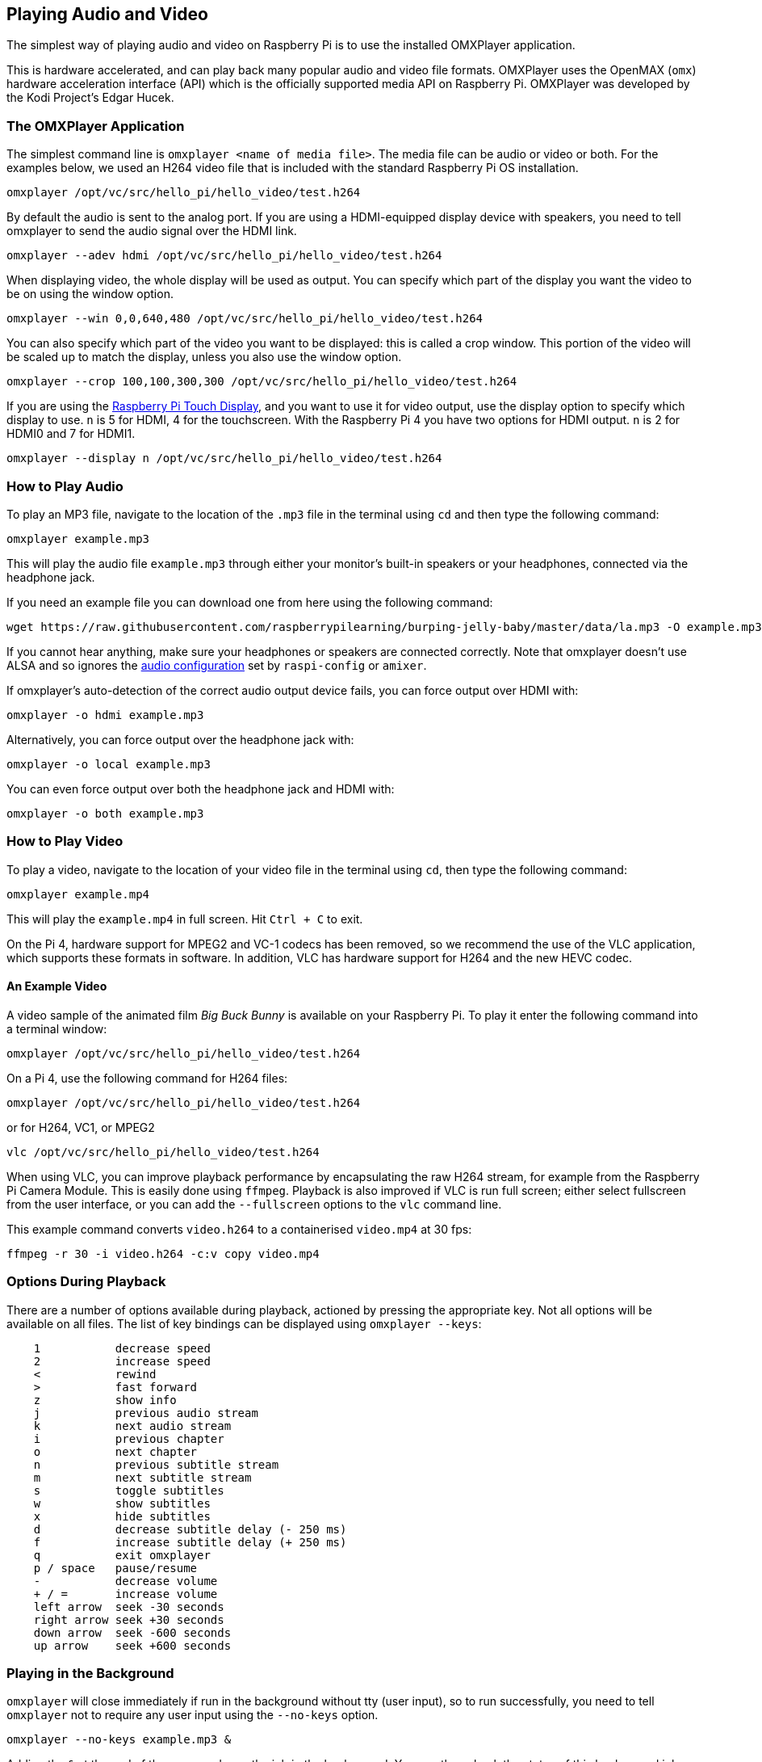 == Playing Audio and Video

The simplest way of playing audio and video on Raspberry Pi is to use the installed OMXPlayer application.

This is hardware accelerated, and can play back many popular audio and video file formats. OMXPlayer uses the OpenMAX (`omx`) hardware acceleration interface (API) which is the officially supported media API on Raspberry Pi. OMXPlayer was developed by the Kodi Project's Edgar Hucek.

=== The OMXPlayer Application

The simplest command line is `omxplayer <name of media file>`. The media file can be audio or video or both. For the examples below, we used an H264 video file that is included with the standard Raspberry Pi OS installation.

----
omxplayer /opt/vc/src/hello_pi/hello_video/test.h264
----

By default the audio is sent to the analog port. If you are using a HDMI-equipped display device with speakers, you need to tell omxplayer to send the audio signal over the HDMI link.

----
omxplayer --adev hdmi /opt/vc/src/hello_pi/hello_video/test.h264
----

When displaying video, the whole display will be used as output. You can specify which part of the display you want the video to be on using the window option.

----
omxplayer --win 0,0,640,480 /opt/vc/src/hello_pi/hello_video/test.h264
----

You can also specify which part of the video you want to be displayed: this is called a crop window. This portion of the video will be scaled up to match the display, unless you also use the window option.

----
omxplayer --crop 100,100,300,300 /opt/vc/src/hello_pi/hello_video/test.h264
----

If you are using the https://www.raspberrypi.com/products/raspberry-pi-touch-display/[Raspberry Pi Touch Display], and you want to use it for video output, use the display option to specify which display to use. `n` is 5 for HDMI, 4 for the touchscreen. With the Raspberry Pi 4 you have two options for HDMI output. `n` is 2 for HDMI0 and 7 for HDMI1.

----
omxplayer --display n /opt/vc/src/hello_pi/hello_video/test.h264
----

=== How to Play Audio

To play an MP3 file, navigate to the location of the `.mp3` file in the terminal using `cd` and then type the following command:

[,bash]
----
omxplayer example.mp3
----

This will play the audio file `example.mp3` through either your monitor's built-in speakers or your headphones, connected via the headphone jack.

If you need an example file you can download one from here using the following command:

[,bash]
----
wget https://raw.githubusercontent.com/raspberrypilearning/burping-jelly-baby/master/data/la.mp3 -O example.mp3 --no-check-certificate
----

If you cannot hear anything, make sure your headphones or speakers are connected correctly. Note that omxplayer doesn't use ALSA and so ignores the xref:configuration.adoc#audio-configuration[audio configuration] set by `raspi-config` or `amixer`.

If omxplayer's auto-detection of the correct audio output device fails, you can force output over HDMI with:

[,bash]
----
omxplayer -o hdmi example.mp3
----

Alternatively, you can force output over the headphone jack with:

[,bash]
----
omxplayer -o local example.mp3
----

You can even force output over both the headphone jack and HDMI with:

[,bash]
----
omxplayer -o both example.mp3
----

=== How to Play Video

To play a video, navigate to the location of your video file in the terminal using `cd`, then type the following command:

[,bash]
----
omxplayer example.mp4
----

This will play the `example.mp4` in full screen. Hit `Ctrl + C` to exit.

On the Pi 4, hardware support for MPEG2 and VC-1 codecs has been removed, so we recommend the use of the VLC application, which supports these formats in software. In addition, VLC has hardware support for H264 and the new HEVC codec.

==== An Example Video

A video sample of the animated film _Big Buck Bunny_ is available on your Raspberry Pi. To play it enter the following command into a terminal window:

[,bash]
----
omxplayer /opt/vc/src/hello_pi/hello_video/test.h264
----

On a Pi 4, use the following command for H264 files:

[,bash]
----
omxplayer /opt/vc/src/hello_pi/hello_video/test.h264
----

or for H264, VC1, or MPEG2

[,bash]
----
vlc /opt/vc/src/hello_pi/hello_video/test.h264
----

When using VLC, you can improve playback performance by encapsulating the raw H264 stream, for example from the Raspberry Pi Camera Module. This is easily done using `ffmpeg`. Playback is also improved if VLC is run full screen; either select fullscreen from the user interface, or you can add the `--fullscreen` options to the `vlc` command line.

This example command converts `video.h264` to a containerised `video.mp4` at 30 fps:

`ffmpeg -r 30 -i video.h264 -c:v copy video.mp4`

=== Options During Playback

There are a number of options available during playback, actioned by pressing the appropriate key. Not all options will be available on all files. The list of key bindings can be displayed using `omxplayer --keys`:

----
    1           decrease speed
    2           increase speed
    <           rewind
    >           fast forward
    z           show info
    j           previous audio stream
    k           next audio stream
    i           previous chapter
    o           next chapter
    n           previous subtitle stream
    m           next subtitle stream
    s           toggle subtitles
    w           show subtitles
    x           hide subtitles
    d           decrease subtitle delay (- 250 ms)
    f           increase subtitle delay (+ 250 ms)
    q           exit omxplayer
    p / space   pause/resume
    -           decrease volume
    + / =       increase volume
    left arrow  seek -30 seconds
    right arrow seek +30 seconds
    down arrow  seek -600 seconds
    up arrow    seek +600 seconds
----

=== Playing in the Background

`omxplayer` will close immediately if run in the background without tty (user input), so to run successfully, you need to tell `omxplayer` not to require any user input using the `--no-keys` option.

[,bash]
----
omxplayer --no-keys example.mp3 &
----

Adding the `&` at the end of the command runs the job in the background. You can then check the status of this background job using the `jobs` command. By default, the job will complete when `omxplayer` finishes playing, but if necessary, you can stop it at any point using the `kill` command.

[,bash]
----
$ jobs
[1]-  Running             omxplayer --no-keys example.mp3 &
$ kill %1
$
[1]-  Terminated          omxplayer --no-keys example.mp3 &
----
